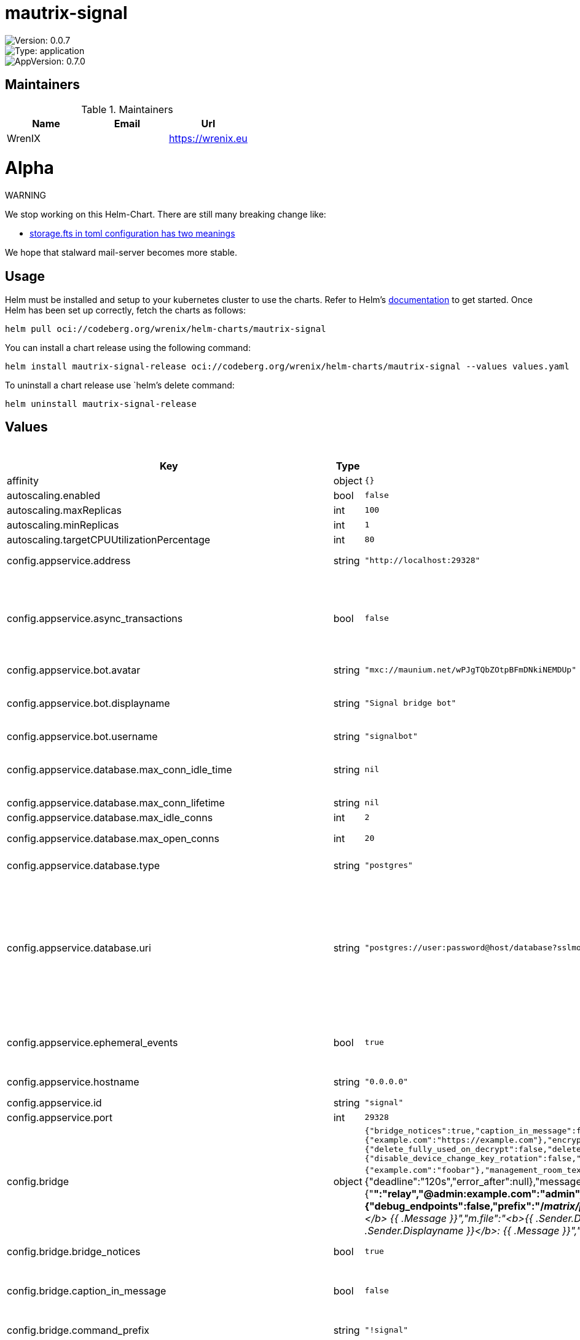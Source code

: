 

= mautrix-signal

image::https://img.shields.io/badge/Version-0.0.7-informational?style=flat-square[Version: 0.0.7]
image::https://img.shields.io/badge/Version-application-informational?style=flat-square[Type: application]
image::https://img.shields.io/badge/AppVersion-0.7.0-informational?style=flat-square[AppVersion: 0.7.0]
== Maintainers

.Maintainers
|===
| Name | Email | Url

| WrenIX
|
| <https://wrenix.eu>
|===

= Alpha

WARNING
====
We stop working on this Helm-Chart.
There are still many breaking change like:

* https://github.com/stalwartlabs/mail-server/issues/211[storage.fts in toml configuration has two meanings]

We hope that stalward mail-server becomes more stable.

====

== Usage

Helm must be installed and setup to your kubernetes cluster to use the charts.
Refer to Helm's https://helm.sh/docs[documentation] to get started.
Once Helm has been set up correctly, fetch the charts as follows:

[source,bash]
----
helm pull oci://codeberg.org/wrenix/helm-charts/mautrix-signal
----

You can install a chart release using the following command:

[source,bash]
----
helm install mautrix-signal-release oci://codeberg.org/wrenix/helm-charts/mautrix-signal --values values.yaml
----

To uninstall a chart release use `helm`'s delete command:

[source,bash]
----
helm uninstall mautrix-signal-release
----

== Values

.Values
|===
| Key | Type | Default | Description

| affinity
| object
| `{}`
|

| autoscaling.enabled
| bool
| `false`
|

| autoscaling.maxReplicas
| int
| `100`
|

| autoscaling.minReplicas
| int
| `1`
|

| autoscaling.targetCPUUtilizationPercentage
| int
| `80`
|

| config.appservice.address
| string
| `"http://localhost:29328"`
| The address that the homeserver can use to connect to this appservice.

| config.appservice.async_transactions
| bool
| `false`
| Should incoming events be handled asynchronously? This may be necessary for large public instances with lots of messages going through. However, messages will not be guaranteed to be bridged in the same order they were sent in.

| config.appservice.bot.avatar
| string
| `"mxc://maunium.net/wPJgTQbZOtpBFmDNkiNEMDUp"`
|

| config.appservice.bot.displayname
| string
| `"Signal bridge bot"`
| Display name and avatar for bot. Set to "remove" to remove display name/avatar, leave empty to leave display name/avatar as-is.

| config.appservice.bot.username
| string
| `"signalbot"`
| Username of the appservice bot.

| config.appservice.database.max_conn_idle_time
| string
| `nil`
| Maximum connection idle time and lifetime before they're closed. Disabled if null. Parsed with https://pkg.go.dev/time#ParseDuration

| config.appservice.database.max_conn_lifetime
| string
| `nil`
|

| config.appservice.database.max_idle_conns
| int
| `2`
|

| config.appservice.database.max_open_conns
| int
| `20`
| Maximum number of connections. Mostly relevant for Postgres.

| config.appservice.database.type
| string
| `"postgres"`
| The database type. "sqlite3-fk-wal" and "postgres" are supported.

| config.appservice.database.uri
| string
| `"postgres://user:password@host/database?sslmode=disable"`
| The database URI.   SQLite: A raw file path is supported, but `file:<path>?_txlock=immediate` is recommended.           https://github.com/mattn/go-sqlite3#connection-string   Postgres: Connection string. For example, postgres://user:password@host/database?sslmode=disable             To connect via Unix socket, use something like postgres:///dbname?host=/var/run/postgresql

| config.appservice.ephemeral_events
| bool
| `true`
| Whether or not to receive ephemeral events via appservice transactions. Requires MSC2409 support (i.e. Synapse 1.22+).

| config.appservice.hostname
| string
| `"0.0.0.0"`
| The hostname and port where this appservice should listen.

| config.appservice.id
| string
| `"signal"`
| The unique ID of this appservice.

| config.appservice.port
| int
| `29328`
|

| config.bridge
| object
| `{"bridge_notices":true,"caption_in_message":false,"command_prefix":"!signal","delivery_receipts":false,"displayname_template":"{{or .ProfileName .PhoneNumber \"Unknown user\"}}","double_puppet_allow_discovery":false,"double_puppet_server_map":{"example.com":"https://example.com"},"encryption":{"allow":false,"allow_key_sharing":false,"appservice":false,"default":false,"delete_keys":{"delete_fully_used_on_decrypt":false,"delete_on_device_delete":false,"delete_outbound_on_ack":false,"delete_outdated_inbound":false,"delete_prev_on_new_session":false,"dont_store_outbound":false,"periodically_delete_expired":false,"ratchet_on_decrypt":false},"require":false,"rotation":{"disable_device_change_key_rotation":false,"enable_custom":false,"messages":100,"milliseconds":604800000},"verification_levels":{"receive":"unverified","send":"unverified","share":"cross-signed-tofu"}},"federate_rooms":true,"login_shared_secret_map":{"example.com":"foobar"},"management_room_text":{"additional_help":"","welcome":"Hello, I'm a Signal bridge bot.","welcome_connected":"Use `help` for help.","welcome_unconnected":"Use `help` for help or `login` to log in."},"message_error_notices":true,"message_handling_timeout":{"deadline":"120s","error_after":null},"message_status_events":false,"note_to_self_avatar":"mxc://maunium.net/REBIVrqjZwmaWpssCZpBlmlL","number_in_topic":true,"permissions":{"*":"relay","@admin:example.com":"admin","example.com":"user"},"personal_filtering_spaces":false,"portal_message_buffer":128,"private_chat_portal_meta":"default","provisioning":{"debug_endpoints":false,"prefix":"/_matrix/provision","shared_secret":"generate"},"public_portals":false,"relay":{"admin_only":true,"enabled":false,"message_formats":{"m.audio":"<b>{{ .Sender.Displayname }}</b> sent an audio file","m.emote":"* <b>{{ .Sender.Displayname }}</b> {{ .Message }}","m.file":"<b>{{ .Sender.Displayname }}</b> sent a file","m.image":"<b>{{ .Sender.Displayname }}</b> sent an image","m.location":"<b>{{ .Sender.Displayname }}</b> sent a location","m.notice":"<b>{{ .Sender.Displayname }}</b>: {{ .Message }}","m.text":"<b>{{ .Sender.Displayname }}</b>: {{ .Message }}","m.video":"<b>{{ .Sender.Displayname }}</b> sent a video"}},"resend_bridge_info":false,"sync_direct_chat_list":false,"use_contact_avatars":false,"username_template":"signal_{{.}}"}`
| Bridge config

| config.bridge.bridge_notices
| bool
| `true`
| Should Matrix m.notice-type messages be bridged?

| config.bridge.caption_in_message
| bool
| `false`
| Send captions in the same message as images. This will send data compatible with both MSC2530. This is currently not supported in most clients.

| config.bridge.command_prefix
| string
| `"!signal"`
| The prefix for commands. Only required in non-management rooms.

| config.bridge.delivery_receipts
| bool
| `false`
| Should the bridge send a read receipt from the bridge bot when a message has been sent to Signal?

| config.bridge.displayname_template
| string
| `"{{or .ProfileName .PhoneNumber \"Unknown user\"}}"`
| Displayname template for Signal users. This is also used as the room name in DMs if private_chat_portal_meta is enabled. {{.ProfileName}} - The Signal profile name set by the user. {{.ContactName}} - The name for the user from your phone's contact list. This is not safe on multi-user instances. {{.PhoneNumber}} - The phone number of the user. {{.UUID}} - The UUID of the Signal user. {{.AboutEmoji}} - The emoji set by the user in their profile.

| config.bridge.double_puppet_allow_discovery
| bool
| `false`
| Allow using double puppeting from any server with a valid client .well-known file.

| config.bridge.double_puppet_server_map
| object
| `{"example.com":"https://example.com"}`
| Servers to always allow double puppeting from

| config.bridge.encryption.allow
| bool
| `false`
| Allow encryption, work in group chat rooms with e2ee enabled

| config.bridge.encryption.allow_key_sharing
| bool
| `false`
| Enable key sharing? If enabled, key requests for rooms where users are in will be fulfilled. You must use a client that supports requesting keys from other users to use this feature.

| config.bridge.encryption.appservice
| bool
| `false`
| Whether to use MSC2409/MSC3202 instead of /sync long polling for receiving encryption-related data.

| config.bridge.encryption.default
| bool
| `false`
| Default to encryption, force-enable encryption in all portals the bridge creates This will cause the bridge bot to be in private chats for the encryption to work properly.

| config.bridge.encryption.delete_keys
| object
| `{"delete_fully_used_on_decrypt":false,"delete_on_device_delete":false,"delete_outbound_on_ack":false,"delete_outdated_inbound":false,"delete_prev_on_new_session":false,"dont_store_outbound":false,"periodically_delete_expired":false,"ratchet_on_decrypt":false}`
| Options for deleting megolm sessions from the bridge.

| config.bridge.encryption.delete_keys.delete_fully_used_on_decrypt
| bool
| `false`
| Delete fully used keys (index >= max_messages) after decrypting messages.

| config.bridge.encryption.delete_keys.delete_on_device_delete
| bool
| `false`
| Delete megolm sessions received from a device when the device is deleted.

| config.bridge.encryption.delete_keys.delete_outbound_on_ack
| bool
| `false`
| Beeper-specific: delete outbound sessions when hungryserv confirms that the user has uploaded the key to key backup.

| config.bridge.encryption.delete_keys.delete_outdated_inbound
| bool
| `false`
| Delete inbound megolm sessions that don't have the received_at field used for automatic ratcheting and expired session deletion. This is meant as a migration to delete old keys prior to the bridge update.

| config.bridge.encryption.delete_keys.delete_prev_on_new_session
| bool
| `false`
| Delete previous megolm sessions from same device when receiving a new one.

| config.bridge.encryption.delete_keys.dont_store_outbound
| bool
| `false`
| Don't store outbound sessions in the inbound table.

| config.bridge.encryption.delete_keys.periodically_delete_expired
| bool
| `false`
| Periodically delete megolm sessions when 2x max_age has passed since receiving the session.

| config.bridge.encryption.delete_keys.ratchet_on_decrypt
| bool
| `false`
| Ratchet megolm sessions forward after decrypting messages.

| config.bridge.encryption.require
| bool
| `false`
| Require encryption, drop any unencrypted messages.

| config.bridge.encryption.rotation.disable_device_change_key_rotation
| bool
| `false`
| Disable rotating keys when a user's devices change? You should not enable this option unless you understand all the implications.

| config.bridge.encryption.rotation.enable_custom
| bool
| `false`
| Enable custom Megolm room key rotation settings. Note that these settings will only apply to rooms created after this option is set.

| config.bridge.encryption.rotation.messages
| int
| `100`
| The maximum number of messages that should be sent with a given a session before changing it. The Matrix spec recommends 100 as the default.

| config.bridge.encryption.rotation.milliseconds
| int
| `604800000`
| The maximum number of milliseconds a session should be used before changing it. The Matrix spec recommends 604800000 (a week) as the default.

| config.bridge.encryption.verification_levels.receive
| string
| `"unverified"`
| Minimum level for which the bridge should send keys to when bridging messages from Signal to Matrix.

| config.bridge.encryption.verification_levels.send
| string
| `"unverified"`
| Minimum level that the bridge should accept for incoming Matrix messages.

| config.bridge.encryption.verification_levels.share
| string
| `"cross-signed-tofu"`
| Minimum level that the bridge should require for accepting key requests.

| config.bridge.federate_rooms
| bool
| `true`
| Whether or not created rooms should have federation enabled. If false, created portal rooms will never be federated.

| config.bridge.login_shared_secret_map
| object
| `{"example.com":"foobar"}`
| Shared secrets for https://github.com/devture/matrix-synapse-shared-secret-auth  If set, double puppeting will be enabled automatically for local users instead of users having to find an access token and run `login-matrix` manually.

| config.bridge.management_room_text.additional_help
| string
| `""`
| Optional extra text sent when joining a management room.

| config.bridge.management_room_text.welcome
| string
| `"Hello, I'm a Signal bridge bot."`
| Sent when joining a room.

| config.bridge.management_room_text.welcome_connected
| string
| `"Use `help` for help."`
| Sent when joining a management room and the user is already logged in.

| config.bridge.management_room_text.welcome_unconnected
| string
| `"Use `help` for help or `login` to log in."`
| Sent when joining a management room and the user is not logged in.

| config.bridge.message_error_notices
| bool
| `true`
| Whether the bridge should send error notices via m.notice events when a message fails to bridge.

| config.bridge.message_handling_timeout
| object
| `{"deadline":"120s","error_after":null}`
| Maximum time for handling Matrix events. Duration strings formatted for https://pkg.go.dev/time#ParseDuration Null means there's no enforced timeout.

| config.bridge.message_handling_timeout.deadline
| string
| `"120s"`
| Drop messages after this timeout. They may still go through if the message got sent to the servers. This is counted from the time the bridge starts handling the message.

| config.bridge.message_handling_timeout.error_after
| string
| `nil`
| Send an error message after this timeout, but keep waiting for the response until the deadline. This is counted from the origin_server_ts, so the warning time is consistent regardless of the source of delay. If the message is older than this when it reaches the bridge, the message won't be handled at all.

| config.bridge.message_status_events
| bool
| `false`
| Whether the bridge should send the message status as a custom com.beeper.message_send_status event.

| config.bridge.note_to_self_avatar
| string
| `"mxc://maunium.net/REBIVrqjZwmaWpssCZpBlmlL"`
| Avatar image for the Note to Self room.

| config.bridge.number_in_topic
| bool
| `true`
| Should the Signal user's phone number be included in the room topic in private chat portal rooms?

| config.bridge.personal_filtering_spaces
| bool
| `false`
| Should the bridge create a space for each logged-in user and add bridged rooms to it? Users who logged in before turning this on should run `!signal sync-space` to create and fill the space for the first time.

| config.bridge.private_chat_portal_meta
| string
| `"default"`
| Whether to explicitly set the avatar and room name for private chat portal rooms. If set to `default`, this will be enabled in encrypted rooms and disabled in unencrypted rooms. If set to `always`, all DM rooms will have explicit names and avatars set. If set to `never`, DM rooms will never have names and avatars set.

| config.bridge.provisioning.debug_endpoints
| bool
| `false`
| Enable debug API at /debug with provisioning authentication.

| config.bridge.provisioning.prefix
| string
| `"/_matrix/provision"`
| Prefix for the provisioning API paths.

| config.bridge.provisioning.shared_secret
| string
| `"generate"`
| Shared secret for authentication. If set to "generate", a random secret will be generated, or if set to "disable", the provisioning API will be disabled.

| config.bridge.public_portals
| bool
| `false`
| Whether or not to make portals of groups that don't need approval of an admin to join by invite link publicly joinable on Matrix.

| config.bridge.relay.admin_only
| bool
| `true`
| Should only admins be allowed to set themselves as relay users?

| config.bridge.relay.enabled
| bool
| `false`
| Whether relay mode should be allowed. If allowed, `!wa set-relay` can be used to turn any authenticated user into a relaybot for that chat.

| config.bridge.relay.message_formats
| object
| `{"m.audio":"<b>{{ .Sender.Displayname }}</b> sent an audio file","m.emote":"* <b>{{ .Sender.Displayname }}</b> {{ .Message }}","m.file":"<b>{{ .Sender.Displayname }}</b> sent a file","m.image":"<b>{{ .Sender.Displayname }}</b> sent an image","m.location":"<b>{{ .Sender.Displayname }}</b> sent a location","m.notice":"<b>{{ .Sender.Displayname }}</b>: {{ .Message }}","m.text":"<b>{{ .Sender.Displayname }}</b>: {{ .Message }}","m.video":"<b>{{ .Sender.Displayname }}</b> sent a video"}`
| The formats to use when sending messages to Signal via the relaybot.

| config.bridge.resend_bridge_info
| bool
| `false`
| Set this to true to tell the bridge to re-send m.bridge events to all rooms on the next run. This field will automatically be changed back to false after it, except if the config file is not writable.

| config.bridge.sync_direct_chat_list
| bool
| `false`
| Should the bridge update the m.direct account data event when double puppeting is enabled. Note that updating the m.direct event is not atomic (except with mautrix-asmux) and is therefore prone to race conditions.

| config.bridge.use_contact_avatars
| bool
| `false`
| Should avatars from the user's contact list be used? This is not safe on multi-user instances.

| config.bridge.username_template
| string
| `"signal_{{.}}"`
| Localpart template of MXIDs for Signal users. {{.}} is replaced with the internal ID of the Signal user.

| config.homeserver.address
| string
| `"https://matrix.example.com"`
| The address that this appservice can use to connect to the homeserver.

| config.homeserver.async_media
| bool
| `false`
| Does the homeserver support https://github.com/matrix-org/matrix-spec-proposals/pull/2246?

| config.homeserver.domain
| string
| `"example.com"`
| The domain of the homeserver (also known as server_name, used for MXIDs, etc).

| config.homeserver.message_send_checkpoint_endpoint
| string
| `nil`
| Endpoint for reporting per-message status.

| config.homeserver.ping_interval_seconds
| int
| `0`
| How often should the websocket be pinged? Pinging will be disabled if this is zero.

| config.homeserver.software
| string
| `"standard"`
| What software is the homeserver running? Standard Matrix homeservers like Synapse, Dendrite and Conduit should just use "standard" here.

| config.homeserver.status_endpoint
| string
| `nil`
| The URL to push real-time bridge status to. If set, the bridge will make POST requests to this URL whenever a user's Signal connection state changes. The bridge will use the appservice as_token to authorize requests.

| config.homeserver.websocket
| bool
| `false`
| Should the bridge use a websocket for connecting to the homeserver? The server side is currently not documented anywhere and is only implemented by mautrix-wsproxy, mautrix-asmux (deprecated), and hungryserv (proprietary).

| config.logging.min_level
| string
| `"warn"`
|

| config.logging.writers[0].format
| string
| `"json"`
|

| config.logging.writers[0].type
| string
| `"stdout"`
|

| config.metrics.enabled
| bool
| `true`
| Enable prometheus metrics?

| config.metrics.listen
| string
| `"0.0.0.0:8000"`
| IP and port where the metrics listener should be. The path is always /metrics

| config.signal.device_name
| string
| `"mautrix-signal"`
| Default device name that shows up in the Signal app.

| fullnameOverride
| string
| `""`
|

| global.image.pullPolicy
| string
| `nil`
| if set it will overwrite all pullPolicy

| global.image.registry
| string
| `nil`
| if set it will overwrite all registry entries

| image.pullPolicy
| string
| `"IfNotPresent"`
|

| image.registry
| string
| `"dock.mau.dev"`
|

| image.repository
| string
| `"mautrix/signal"`
|

| image.tag
| string
| `""`
|

| imagePullSecrets
| list
| `[]`
|

| ingress.annotations
| object
| `{}`
|

| ingress.className
| string
| `""`
|

| ingress.enabled
| bool
| `false`
|

| ingress.hosts[0].host
| string
| `"chart-example.local"`
|

| ingress.hosts[0].paths[0].path
| string
| `"/"`
|

| ingress.hosts[0].paths[0].pathType
| string
| `"ImplementationSpecific"`
|

| ingress.tls
| list
| `[]`
|

| livenessProbe.httpGet.path
| string
| `"/_matrix/mau/live"`
|

| livenessProbe.httpGet.port
| string
| `"http"`
|

| nameOverride
| string
| `""`
|

| nodeSelector
| object
| `{}`
|

| persistence.accessMode
| string
| `"ReadWriteOnce"`
| accessMode

| persistence.annotations
| object
| `{}`
|

| persistence.enabled
| bool
| `true`
| Enable persistence using Persistent Volume Claims ref: http://kubernetes.io/docs/user-guide/persistent-volumes/

| persistence.existingClaim
| string
| `nil`
| A manually managed Persistent Volume and Claim Requires persistence.enabled: true If defined, PVC must be created manually before volume will be bound

| persistence.hostPath
| string
| `nil`
| Do not create an PVC, direct use hostPath in Pod

| persistence.size
| string
| `"10Gi"`
| size

| persistence.storageClass
| string
| `nil`
| Persistent Volume Storage Class If defined, storageClassName: <storageClass> If set to "-", storageClassName: "", which disables dynamic provisioning If undefined (the default) or set to null, no storageClassName spec is   set, choosing the default provisioner.  (gp2 on AWS, standard on   GKE, AWS & OpenStack)

| podAnnotations
| object
| `{}`
|

| podLabels
| object
| `{}`
|

| podSecurityContext
| object
| `{}`
|

| prometheus.servicemonitor.enabled
| bool
| `false`
|

| prometheus.servicemonitor.labels
| object
| `{}`
|

| readinessProbe.httpGet.path
| string
| `"/_matrix/mau/ready"`
|

| readinessProbe.httpGet.port
| string
| `"http"`
|

| registration."de.sorunome.msc2409.push_ephemeral"
| bool
| `true`
|

| registration.namespaces.users[0].exclusive
| bool
| `true`
|

| registration.namespaces.users[0].regex
| string
| `"^@signalbot:example.org$"`
|

| registration.namespaces.users[1].exclusive
| bool
| `true`
|

| registration.namespaces.users[1].regex
| string
| `"^@signal_.*:example.org$"`
|

| registration.push_ephemeral
| bool
| `true`
|

| registration.rate_limited
| bool
| `false`
|

| replicaCount
| int
| `1`
|

| resources
| object
| `{}`
|

| securityContext
| object
| `{}`
|

| service.type
| string
| `"ClusterIP"`
|

| serviceAccount.annotations
| object
| `{}`
|

| serviceAccount.automount
| bool
| `false`
|

| serviceAccount.create
| bool
| `false`
|

| serviceAccount.name
| string
| `""`
|

| tolerations
| list
| `[]`
|

| volumeMounts
| list
| `[]`
|

| volumes
| list
| `[]`
|
|===

Autogenerated from chart metadata using https://github.com/norwoodj/helm-docs[helm-docs]

